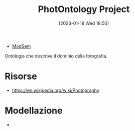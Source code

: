 :PROPERTIES:
:ID:       4d6146ac-92b1-4936-b239-7f77c1c34de0
:END:
#+title: PhotOntology Project
#+date: [2023-01-18 Wed 18:50]
#+filetags: project
- [[id:803f5b09-941a-4cf4-84ca-9e8c537ef453][ModSem]]

Ontologia che descrive il dominio della fotografia.

* Risorse
- https://en.wikipedia.org/wiki/Photography
* Modellazione
-
